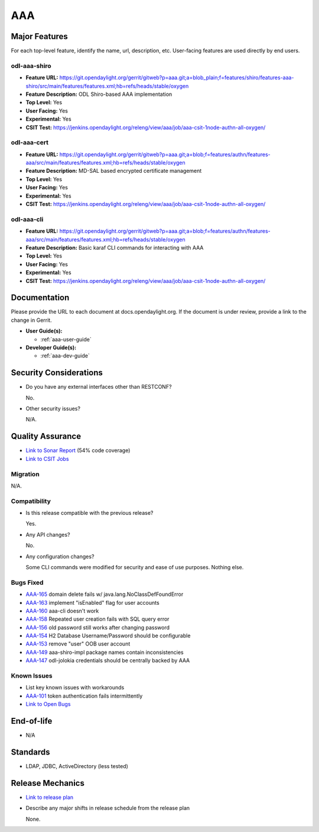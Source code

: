 ===
AAA
===

Major Features
==============

For each top-level feature, identify the name, url, description, etc. User-facing features are used directly by end users.

odl-aaa-shiro
-------------

* **Feature URL:** https://git.opendaylight.org/gerrit/gitweb?p=aaa.git;a=blob_plain;f=features/shiro/features-aaa-shiro/src/main/features/features.xml;hb=refs/heads/stable/oxygen
* **Feature Description:**  ODL Shiro-based AAA implementation
* **Top Level:** Yes
* **User Facing:** Yes
* **Experimental:** Yes
* **CSIT Test:** https://jenkins.opendaylight.org/releng/view/aaa/job/aaa-csit-1node-authn-all-oxygen/

odl-aaa-cert
------------

* **Feature URL:** https://git.opendaylight.org/gerrit/gitweb?p=aaa.git;a=blob;f=features/authn/features-aaa/src/main/features/features.xml;hb=refs/heads/stable/oxygen
* **Feature Description:**  MD-SAL based encrypted certificate management
* **Top Level:** Yes
* **User Facing:** Yes
* **Experimental:** Yes
* **CSIT Test:** https://jenkins.opendaylight.org/releng/view/aaa/job/aaa-csit-1node-authn-all-oxygen/

odl-aaa-cli
------------

* **Feature URL:** https://git.opendaylight.org/gerrit/gitweb?p=aaa.git;a=blob;f=features/authn/features-aaa/src/main/features/features.xml;hb=refs/heads/stable/oxygen
* **Feature Description:**  Basic karaf CLI commands for interacting with AAA
* **Top Level:** Yes
* **User Facing:** Yes
* **Experimental:** Yes
* **CSIT Test:** https://jenkins.opendaylight.org/releng/view/aaa/job/aaa-csit-1node-authn-all-oxygen/


Documentation
=============

Please provide the URL to each document at docs.opendaylight.org. If the document is under review, provide a link to the change in Gerrit.

* **User Guide(s):**

  * :ref:`aaa-user-guide`

* **Developer Guide(s):**

  * :ref:`aaa-dev-guide`

Security Considerations
=======================

* Do you have any external interfaces other than RESTCONF?

  No.

* Other security issues?

  N/A.

Quality Assurance
=================

* `Link to Sonar Report <https://jenkins.opendaylight.org/releng/view/aaa/job/aaa-sonar/>`_ (54% code coverage)
* `Link to CSIT Jobs <https://jenkins.opendaylight.org/releng/view/aaa/>`_

Migration
---------

N/A.

Compatibility
-------------

* Is this release compatible with the previous release?

  Yes.

* Any API changes?

  No.

* Any configuration changes?

  Some CLI commands were modified for security and ease of use purposes.  Nothing else.

Bugs Fixed
----------

* `AAA-165 <https://jira.opendaylight.org/projects/AAA/issues/AAA-165>`_ domain delete fails w/ java.lang.NoClassDefFoundError
* `AAA-163 <https://jira.opendaylight.org/projects/AAA/issues/AAA-163>`_ implement "isEnabled" flag for user accounts
* `AAA-160 <https://jira.opendaylight.org/projects/AAA/issues/AAA-160>`_ aaa-cli doesn't work
* `AAA-158 <https://jira.opendaylight.org/projects/AAA/issues/AAA-158>`_ Repeated user creation fails with SQL query error
* `AAA-156 <https://jira.opendaylight.org/projects/AAA/issues/AAA-156>`_ old password still works after changing password
* `AAA-154 <https://jira.opendaylight.org/projects/AAA/issues/AAA-154>`_ H2 Database Username/Password should be configurable
* `AAA-153 <https://jira.opendaylight.org/projects/AAA/issues/AAA-153>`_ remove "user" OOB user account
* `AAA-149 <https://jira.opendaylight.org/projects/AAA/issues/AAA-149>`_ aaa-shiro-impl package names contain inconsistencies
* `AAA-147 <https://jira.opendaylight.org/projects/AAA/issues/AAA-147>`_ odl-jolokia credentials should be centrally backed by AAA

Known Issues
------------

* List key known issues with workarounds

* `AAA-101 <https://jira.opendaylight.org/projects/AAA/issues/AAA-101>`_ token authentication fails intermittently

* `Link to Open Bugs <https://jira.opendaylight.org/browse/AAA>`_

End-of-life
===========

* N/A

Standards
=========

* LDAP, JDBC, ActiveDirectory (less tested)

Release Mechanics
=================

* `Link to release plan <https://wiki.opendaylight.org/view/AAA:Oxygen:Release_Plan>`_
* Describe any major shifts in release schedule from the release plan

  None.
